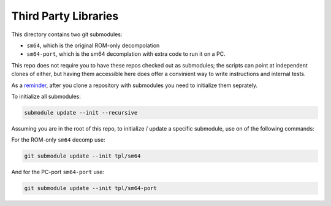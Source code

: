 Third Party Libraries
---------------------

This directory contains two git submodules:

* ``sm64``, which is the original ROM-only decompolation

* ``sm64-port``, which is the sm64 decomplation with extra code to run it on a PC.


This repo does not require you to have these repos checked out as submodules;
the scripts can point at independent clones of either, but having them
accessible here does offer a convinient way to write instructions and internal
tests.

As a `reminder <https://git-scm.com/book/en/v2/Git-Tools-Submodules>`_, after
you clone a repository with submodules you need to initialize them seprately.


To initialize all submodules:

.. code:: bash

   submodule update --init --recursive



Assuming you are in the root of this repo, to initialize / update a specific
submodule, use on of the following commands:


For the ROM-only ``sm64`` decomp use:

.. code:: bash

   git submodule update --init tpl/sm64


And for the PC-port ``sm64-port`` use:

.. code:: bash

   git submodule update --init tpl/sm64-port
